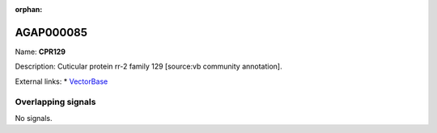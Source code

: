 :orphan:

AGAP000085
=============



Name: **CPR129**

Description: Cuticular protein rr-2 family 129 [source:vb community annotation].

External links:
* `VectorBase <https://www.vectorbase.org/Anopheles_gambiae/Gene/Summary?g=AGAP000085>`_

Overlapping signals
-------------------



No signals.


